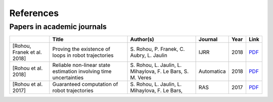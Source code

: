 References
==========

---------------------------
Papers in academic journals
---------------------------

.. |tubint-pdf| replace:: PDF
.. _tubint-pdf: http://simon-rohou.fr/research/tubint/tubint_paper.pdf
.. |tubeval-pdf| replace:: PDF
.. _tubeval-pdf: http://simon-rohou.fr/research/tubeval/tubeval_paper.pdf
.. |loopproof-pdf| replace:: PDF
.. _loopproof-pdf: http://simon-rohou.fr/research/loopproof/loopproof_paper.pdf

+--------------------+---------------------------------+------------------------------+-------------------------+------+---------------------+
|                    | Title                           | Author(s)                    | Journal                 | Year | Link                |
+====================+=================================+==============================+=========================+======+=====================+
|                    |                                 |                              |                         |      |                     |
| .. _loopproof:     | Proving the existence of loops  | S. Rohou, P. Franek,         | IJRR                    | 2018 | |loopproof-pdf|_    |
|                    | in robot trajectories           | C. Aubry, L. Jaulin          |                         |      |                     |
| [Rohou,            |                                 |                              |                         |      |                     |
| Franek et al. 2018]|                                 |                              |                         |      |                     |
+--------------------+---------------------------------+------------------------------+-------------------------+------+---------------------+
|                    |                                 |                              |                         |      |                     |
| .. _tubeval:       | Reliable non-linear state       | S. Rohou, L. Jaulin,         | Automatica              | 2018 | |tubeval-pdf|_      |
|                    | estimation involving time       | L. Mihaylova, F. Le Bars,    |                         |      |                     |
| [Rohou et al. 2018]| uncertainties                   | S. M. Veres                  |                         |      |                     |
+--------------------+---------------------------------+------------------------------+-------------------------+------+---------------------+
|                    |                                 |                              |                         |      |                     |
| .. _tubint:        | Guaranteed computation of       | S. Rohou, L. Jaulin,         | RAS                     | 2017 | |tubint-pdf|_       |
|                    | robot trajectories              | L. Mihaylova, F. Le Bars,    |                         |      |                     |
| [Rohou et al. 2017]|                                 |                              |                         |      |                     |
+--------------------+---------------------------------+------------------------------+-------------------------+------+---------------------+